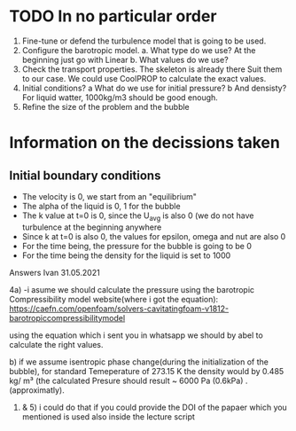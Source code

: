 * TODO In no particular order
  1. Fine-tune or defend the turbulence model that is going to be used.
  2. Configure the barotropic model.
	a. What type do we use? At the beginning just go with Linear
	b. What values do we use?
  3. Check the transport properties. The skeleton is already there
	 Suit them to our case. We could use CoolPROP to calculate the exact values.
  4. Initial conditions?
	a What do we use for initial pressure?				
	b And densisty? For liquid watter, 1000kg/m3 should be good enough.
  5. Refine the size of the problem and the bubble

	  
* Information on the decissions taken

** Initial boundary conditions
   - The velocity is 0, we start from an "equilibrium"
   - The alpha of the liquid is 0, 1 for the bubble
   - The k value at t=0 is 0, since the U_avg is also 0 (we do not have turbulence at the beginning anywhere
   - Since k at t=0 is also 0, the values for epsilon, omega and nut are also 0
   - For the time being, the pressure for the bubble is going to be 0
   - For the time being the density for the liquid is set to 1000

Answers Ivan 31.05.2021
 
	4a)	
		-i asume we should calculate the pressure using the barotropic Compressibility model
		website(where i got the equation):
		https://caefn.com/openfoam/solvers-cavitatingfoam-v1812-barotropiccompressibilitymodel
	
		using the equation which i sent you in whatsapp we should by abel to calculate the right values.

	 b) if we assume isentropic phase change(during the initialization of the bubble), for standard Temeperature of 273.15 K
		the density would by 0.485 kg/ m³ (the calculated Presure should result ~ 6000 Pa (0.6kPa) . (approximatly).

	1) & 5) i could do that if you could provide the DOI of the papaer which you mentioned is used also inside the lecture script
   

	 
